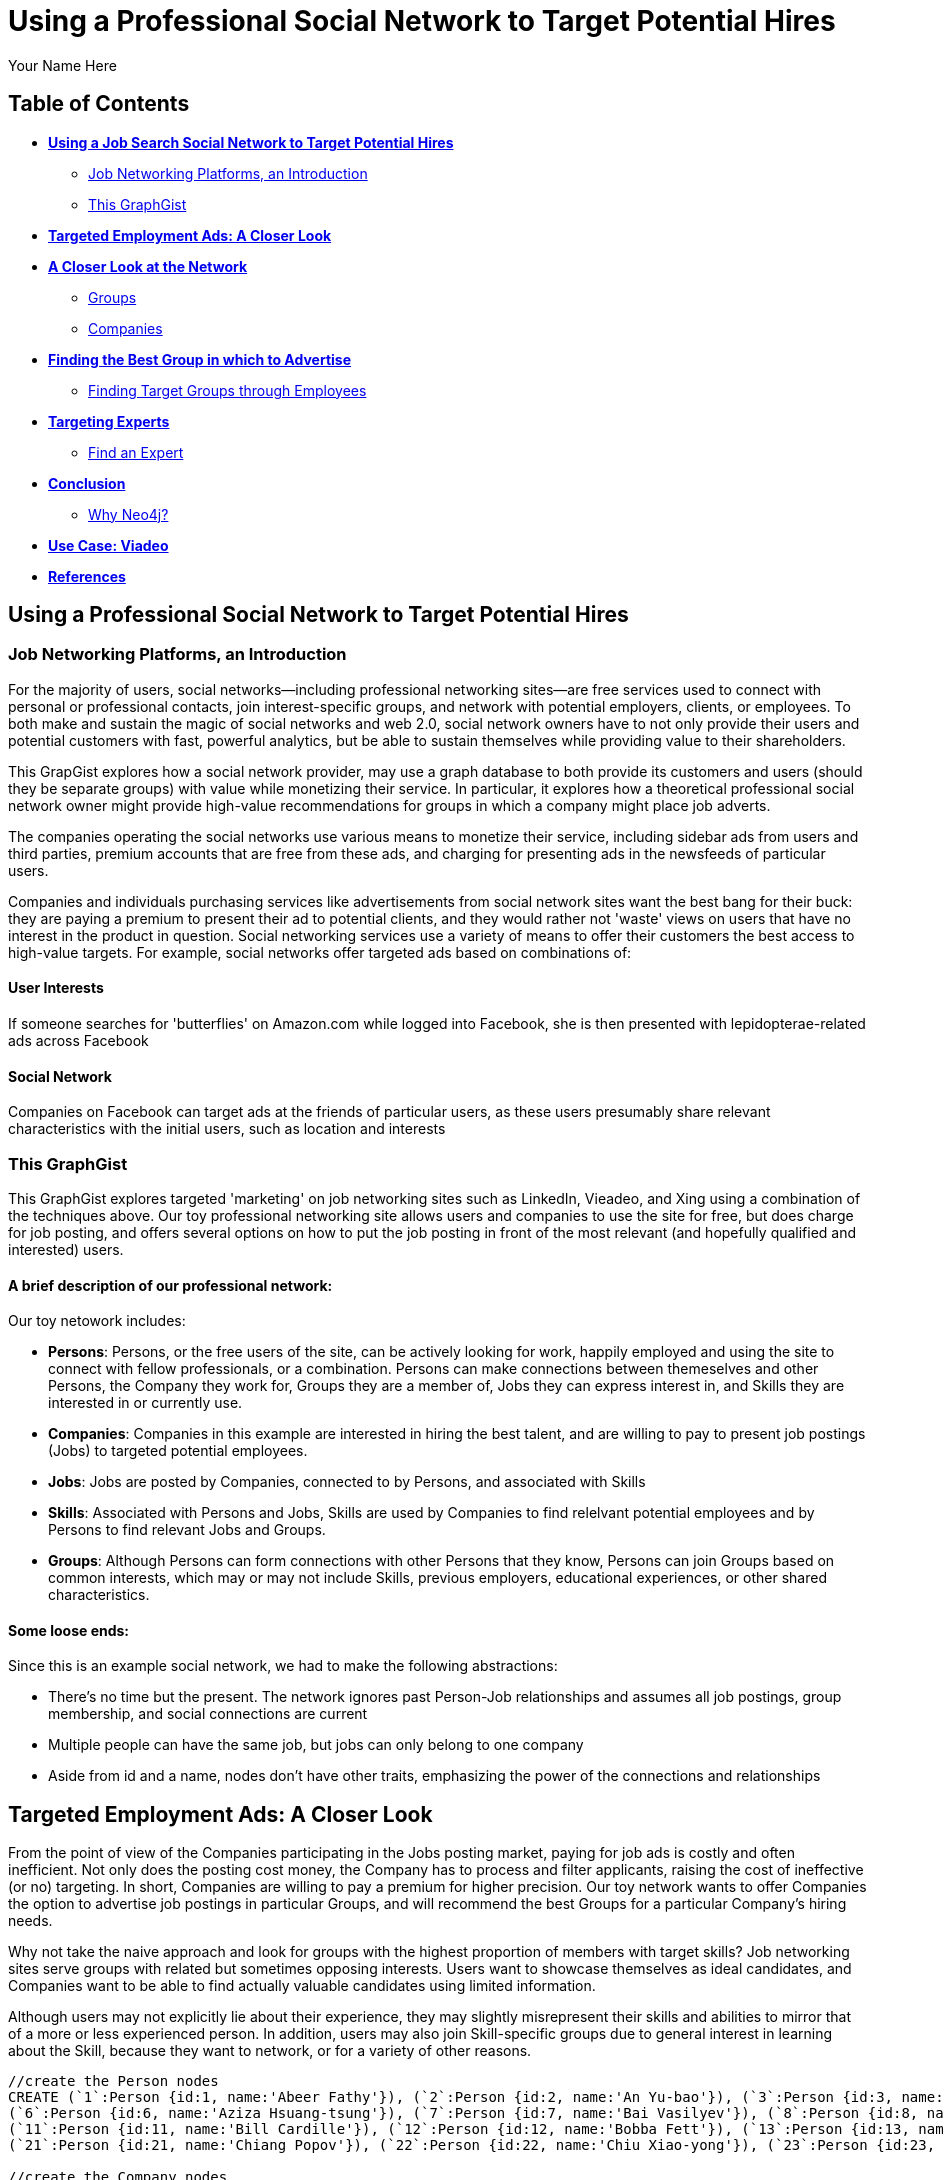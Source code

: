 = Using a Professional Social Network to Target Potential Hires
:neo4j-version: 2.1.0
:author: Your Name Here
:description: A sentence description.
:twitter: @yourTwitter,
:tags: domain:animals, use-case:social network 


== Table of Contents

* *<<the_network, Using a Job Search Social Network to Target Potential Hires>>*
** <<introduction, Job Networking Platforms, an Introduction>>
** <<this_graphgist, This GraphGist>>
* *<<targeted_ads, Targeted Employment Ads: A Closer Look>>*
* *<<closer_look, A Closer Look at the Network>>*
** <<groups, Groups>>
** <<companies, Companies>>
* *<<problem_1, Finding the Best Group in which to Advertise>>*
** <<solution1, Finding Target Groups through Employees>>
* *<<targeting_experts, Targeting Experts>>*
** <<solution3, Find an Expert>>
* *<<conclusion, Conclusion>>*
** <<why_neo, Why Neo4j?>>
* *<<use_case, Use Case: Viadeo>>*
* *<<references, References>>*


[[the_network]]
== Using a Professional Social Network to Target Potential Hires

[[introduction]]
=== Job Networking Platforms, an Introduction

For the majority of users, social networks--including professional networking sites--are free services used to connect with personal or professional contacts, join interest-specific groups, and network with potential employers, clients, or employees. To both make and sustain the magic of social networks and web 2.0, social network owners have to not only provide their users and potential customers with fast, powerful analytics, but be able to sustain themselves while providing value to their shareholders. 

This GrapGist explores how a social network provider, may use a graph database to both provide its customers and users (should they be separate groups) with value while monetizing their service. In particular, it explores how a theoretical professional social network owner might provide high-value recommendations for groups in which a company might place job adverts.

The companies operating the social networks use various means to monetize their service, including sidebar ads from users and third parties, premium accounts that are free from these ads, and charging for presenting ads in the newsfeeds of particular users. 

Companies and individuals purchasing services like advertisements from social network sites want the best bang for their buck: they are paying a premium to present their ad to potential clients, and they would rather not 'waste' views on users that have no interest in the product in question. Social networking services use a variety of means to offer their customers the best access to high-value targets. For example, social networks offer targeted ads based on combinations of: 

==== User Interests

If someone searches for 'butterflies' on Amazon.com while logged into Facebook, she is then presented with lepidopterae-related ads across Facebook

==== Social Network

Companies on Facebook can target ads at the friends of particular users, as these users presumably share relevant characteristics with the initial users, such as location and interests

[[this_graphgist]]
=== This GraphGist 

This GraphGist explores targeted 'marketing' on job networking sites such as LinkedIn, Vieadeo, and Xing using a combination of the techniques above. Our toy professional networking site allows users and companies to use the site for free, but does charge for job posting, and offers several options on how to put the job posting in front of the most relevant (and hopefully qualified and interested) users. 

==== A brief description of our professional network:

Our toy netowork includes: 

- *Persons*: Persons, or the free users of the site, can be actively looking for work, happily employed and using the site to connect with fellow professionals, or a combination. Persons can make connections between themeselves and other Persons, the Company they work for, Groups they are a member of, Jobs they can express interest in, and Skills they are interested in or currently use.

- *Companies*: Companies in this example are interested in hiring the best talent, and are willing to pay to present job postings (Jobs) to targeted potential employees. 

- *Jobs*: Jobs are posted by Companies, connected to by Persons, and associated with Skills

- *Skills*: Associated with Persons and Jobs, Skills are used by Companies to find relelvant potential employees and by Persons to find relevant Jobs and Groups.

- *Groups*: Although Persons can form connections with other Persons that they know, Persons can join Groups based on common interests, which may or may not include Skills, previous employers, educational experiences, or other shared characteristics. 

==== Some loose ends:

Since this is an example social network, we had to make the following abstractions:

- There's no time but the present. The network ignores past Person-Job relationships and assumes all job postings, group membership, and social connections are current
- Multiple people can have the same job, but jobs can only belong to one company
- Aside from id and a name, nodes don't have other traits, emphasizing the power of the connections and relationships

[[targeted_ads]]
== Targeted Employment Ads: A Closer Look

From the point of view of the Companies participating in the Jobs posting market, paying for job ads is costly and often inefficient. Not only does the posting cost money, the Company has to process and filter applicants, raising the cost of ineffective (or no) targeting. In short, Companies are willing to pay a premium for higher precision. Our toy network wants to offer Companies the option to advertise job postings in particular Groups, and will recommend the best Groups for a particular Company's hiring needs. 

Why not take the naive approach and look for groups with the highest proportion of members with target skills? Job networking sites serve groups with related but sometimes opposing interests. Users want to showcase themselves as ideal candidates, and Companies want to be able to find actually valuable candidates using limited information. 

Although users may not explicitly lie about their experience, they may slightly misrepresent their skills and abilities to mirror that of a more or less experienced person. In addition, users may also join Skill-specific groups due to general interest in learning about the Skill, because they want to network, or for a variety of other reasons. 


//hide
//setup
[source,cypher]
----
//create the Person nodes
CREATE (`1`:Person {id:1, name:'Abeer Fathy'}), (`2`:Person {id:2, name:'An Yu-bao'}), (`3`:Person {id:3, name:'Anastasiya Vasilyev'}), (`4`:Person {id:4, name:'Anna Zaytesev'}), (`5`:Person {id:5, name:'Asley Leger'}), 
(`6`:Person {id:6, name:'Aziza Hsuang-tsung'}), (`7`:Person {id:7, name:'Bai Vasilyev'}), (`8`:Person {id:8, name:'Barbra Schon'}), (`9`:Person {id:9, name:'Bart Kosana'}), (`10`:Person {id:10, name:'Bill Hinzman'}), 
(`11`:Person {id:11, name:'Bill Cardille'}), (`12`:Person {id:12, name:'Bobba Fett'}), (`13`:Person {id:13, name:'Cai Shen'}), (`14`:Person {id:14, name:'Cammy Schott'}), (`15`:Person {id:15, name:'Cammy Vinogradov'}), (`16`:Person {id:16, name:'Cammy Sokolov'}), (`17`:Person {id:17, name:'Chan Morozov'}), (`18`:Person {id:18, name:'Chan Bang'}), (`19`:Person {id:19, name:'Charles Craig'}), (`20`:Person {id:20, name:'Chew Kwan-yew'}), 
(`21`:Person {id:21, name:'Chiang Popov'}), (`22`:Person {id:22, name:'Chiu Xiao-yong'}), (`23`:Person {id:23, name:'Dai Lu-fang'}), (`24`:Person {id:24, name:'Dariya Solovynov'}), (`25`:Person {id:25, name:'Dariya Semyonov'}), (`26`:Person {id:26, name:'Dariya Vorobyrov'}), (`27`:Person {id:27, name:'David Cardille'}), (`28`:Person {id:28, name:'Deeanna Lacroix'}), (`29`:Person {id:29, name:'Deng Szeto'}), (`30`:Person {id:30, name:'Dina Schott'}),(`31`:Person {id:31, name:'David Schott'})

//create the Company nodes
CREATE (`company1`:Company {id:1, name:'CRC Press'}), (`company2`:Company {id:2, name:'Quantum Stabilzers'}), (`company3`:Company {id:3, name:'The SilverLogic'})

//create the Job nodes
CREATE (`job1`:Job {id:1, name:'Designer'}), (`job2`:Job {id:2, name:'Naval Eng.'}), (`job3`:Job {id:3, name:'Python Dev'})

//create the Skill nodes for the Python Developer Job
CREATE (`skill1`:Skill {id:1, name:'Django'}), (`skill2`:Skill {id:2, name:'Flask'}), (`skill3`:Skill {id:3, name:'Git'})

//create the Skill nodes for the Naval Engineer Job
CREATE (`skill4`:Skill {id:4, name:'CAD'}), (`skill5`:Skill {id:5, name:'Excel'}), (`skill6`:Skill {id:6, name:'Project Management'})

//create the Skill nodes for the Graphic Designer Job
CREATE (`skill7`:Skill {id:7, name:'Illustrator'}),(`skill8`:Skill {id:8, name:'InDesign'}), (`skill9`:Skill {id:9, name:'Photoshop'})

//create Job-Skill relationships
CREATE (`job1`)-[:HAS_SKILL]->(`skill7`), (`job1`)-[:HAS_SKILL]->(`skill8`),(`job1`)-[:HAS_SKILL]->(`skill9`),
	(`job2`)-[:HAS_SKILL]->(`skill4`), (`job2`)-[:HAS_SKILL]->(`skill5`),(`job2`)-[:HAS_SKILL]->(`skill6`),
	(`job3`)-[:HAS_SKILL]->(`skill1`),(`job3`)-[:HAS_SKILL]->(`skill2`)

//create the job-company relationshp
CREATE (`job1`)-[:JOB_AT]->(`company3`), (`job2`)-[:JOB_AT]->(`company2`), (`job3`)-[:JOB_AT]->(`company3`)

//create the Group nodes
CREATE (`group1`:Group {id:1, name:'Python Lovers'}), (`group2`:Group {id:2, name:'MIA Alums'}), (`group3`:Group {id:3, name:'Snakes Forever'})

CREATE (`group4`:Group {id:4, name:'Yachties Unite'}), (`group5`:Group {id:5, name:'Excel Support Group'}), (`group6`:Group {id:6, name:'Fishing is Life'})

CREATE(`group7`:Group {id:7, name:'Marketing Pros'}),(`group8`:Group {id:8, name:'Python Users Unite'}),(`group9`:Group {id:9, name:'Learn Python the Hard Way'})

//create the Person-Person relationships
CREATE (`1`)-[:KNOWS]->(`2`), (`1`)-[:KNOWS]->(`3`), (`1`)-[:KNOWS]->(`4`), (`1`)-[:KNOWS]->(`5`), 
	(`2`)-[:KNOWS]->(`3`), (`2`)-[:KNOWS]->(`4`), (`2`)-[:KNOWS]->(`5`), 
	(`3`)-[:KNOWS]->(`4`), (`3`)-[:KNOWS]->(`5`), 
	(`4`)-[:KNOWS]->(`5`), 
	(`5`)-[:KNOWS]->(`7`), 
	(`6`)-[:KNOWS]->(`7`), 
	(`8`)-[:KNOWS]->(`7`), 
	(`9`)-[:KNOWS]->(`3`), (`9`)-[:KNOWS]->(`5`), 
	(`10`)-[:KNOWS]->(`2`), (`10`)-[:KNOWS]->(`4`), (`10`)-[:KNOWS]->(`6`), 
	(`11`)-[:KNOWS]->(`27`), (`11`)-[:KNOWS]->(`1`), (`11`)-[:KNOWS]->(`3`), (`11`)-[:KNOWS]->(`5`), 
	(`12`)-[:KNOWS]->(`4`), (`12`)-[:KNOWS]->(`6`), 
	(`13`)-[:KNOWS]->(`13`), (`13`)-[:KNOWS]->(`1`), 
	(`14`)-[:KNOWS]->(`30`), (`14`)-[:KNOWS]->(`4`), 
	(`15`)-[:KNOWS]->(`30`), (`15`)-[:KNOWS]->(`26`), (`15`)-[:KNOWS]->(`21`), (`15`)-[:KNOWS]->(`3`), (`15`)-[:KNOWS]->(`5`), 
	(`16`)-[:KNOWS]->(`11`), (`16`)-[:KNOWS]->(`4`), 
	(`17`)-[:KNOWS]->(`17`), (`17`)-[:KNOWS]->(`28`), 
	(`18`)-[:KNOWS]->(`12`), (`18`)-[:KNOWS]->(`2`), 
	(`19`)-[:KNOWS]->(`3`), (`19`)-[:KNOWS]->(`5`), 
	(`20`)-[:KNOWS]->(`1`), (`20`)-[:KNOWS]->(`2`), 
	(`21`)-[:KNOWS]->(`1`), (`21`)-[:KNOWS]->(`3`), (`21`)-[:KNOWS]->(`5`), 
	(`22`)-[:KNOWS]->(`4`), (`22`)-[:KNOWS]->(`6`), (`22`)-[:KNOWS]->(`2`), 
	(`24`)-[:KNOWS]->(`7`), (`24`)-[:KNOWS]->(`4`), 
	(`25`)-[:KNOWS]->(`3`), (`25`)-[:KNOWS]->(`5`), 
	(`26`)-[:KNOWS]->(`18`), (`26`)-[:KNOWS]->(`2`), (`26`)-[:KNOWS]->(`4`), (`26`)-[:KNOWS]->(`6`), 
	(`27`)-[:KNOWS]->(`11`), (`27`)-[:KNOWS]->(`1`), (`27`)-[:KNOWS]->(`3`), (`27`)-[:KNOWS]->(`5`), 
	(`28`)-[:KNOWS]->(`4`), 
	(`29`)-[:KNOWS]->(`19`), (`29`)-[:KNOWS]->(`1`), 
	(`30`)-[:KNOWS]->(`14`),
	(`31`)-[:KNOWS]->(`32`)

//Create the Person-Group relationships

//Groups of interest to Graphic Designers
CREATE (`1`)-[:MEMBER]->(`group1`), (`30`)-[:MEMBER]->(`group2`),(`2`)-[:MEMBER]->(`group1`), (`3`)-[:MEMBER]->(`group1`), (`4`)-[:MEMBER]->(`group1`)
CREATE (`5`)-[:MEMBER]->(`group2`), (`6`)-[:MEMBER]->(`group2`), (`7`)-[:MEMBER]->(`group2`), (`8`)-[:MEMBER]->(`group2`), (`9`)-[:MEMBER]->(`group2`)
CREATE (`1`)-[:MEMBER]->(`group3`), (`3`)-[:MEMBER]->(`group3`), (`5`)-[:MEMBER]->(`group3`), (`7`)-[:MEMBER]->(`group3`), (`9`)-[:MEMBER]->(`group3`)

//Groups of interest to Naval Engineers
CREATE (`11`)-[:MEMBER]->(`group4`), (`12`)-[:MEMBER]->(`group4`), (`13`)-[:MEMBER]->(`group4`), (`14`)-[:MEMBER]->(`group4`)
CREATE (`15`)-[:MEMBER]->(`group4`), (`16`)-[:MEMBER]->(`group4`), (`17`)-[:MEMBER]->(`group4`), (`18`)-[:MEMBER]->(`group5`), (`19`)-[:MEMBER]->(`group5`)
CREATE (`11`)-[:MEMBER]->(`group5`), (`13`)-[:MEMBER]->(`group5`), (`15`)-[:MEMBER]->(`group5`), (`17`)-[:MEMBER]->(`group5`), (`19`)-[:MEMBER]->(`group5`)

//Groups of interest to Python Engineers
CREATE (`21`)-[:MEMBER]->(`group6`), (`22`)-[:MEMBER]->(`group6`), (`23`)-[:MEMBER]->(`group6`), (`24`)-[:MEMBER]->(`group6`)
CREATE (`25`)-[:MEMBER]->(`group7`), (`26`)-[:MEMBER]->(`group7`)
CREATE (`21`)-[:MEMBER]->(`group9`), (`23`)-[:MEMBER]->(`group9`), (`25`)-[:MEMBER]->(`group9`), (`27`)-[:MEMBER]->(`group5`), (`29`)-[:MEMBER]->(`group5`),(`32`)-[:MEMBER]->(`group3`)

//create the Person-Skill relationships
CREATE (`1`)-[:HAS_SKILL]->(`skill1`), (`1`)-[:HAS_SKILL]->(`skill2`), (`1`)-[:HAS_SKILL]->(`skill3`), (`1`)-[:HAS_SKILL]->(`skill4`), 
	(`2`)-[:HAS_SKILL]->(`skill1`), (`2`)-[:HAS_SKILL]->(`skill2`), (`2`)-[:HAS_SKILL]->(`skill3`), 
	(`3`)-[:HAS_SKILL]->(`skill1`), (`3`)-[:HAS_SKILL]->(`skill2`), 
	(`4`)-[:HAS_SKILL]->(`skill1`), 
	(`5`)-[:HAS_SKILL]->(`skill1`), 
	(`6`)-[:HAS_SKILL]->(`skill1`), 
	(`8`)-[:HAS_SKILL]->(`skill1`), 
	(`9`)-[:HAS_SKILL]->(`skill1`), (`9`)-[:HAS_SKILL]->(`skill2`), 
	(`10`)-[:HAS_SKILL]->(`skill1`), (`10`)-[:HAS_SKILL]->(`skill2`), (`10`)-[:HAS_SKILL]->(`skill3`), 
	(`11`)-[:HAS_SKILL]->(`skill4`), (`11`)-[:HAS_SKILL]->(`skill5`), (`11`)-[:HAS_SKILL]->(`skill6`), (`11`)-[:HAS_SKILL]->(`skill7`), 
	(`12`)-[:HAS_SKILL]->(`skill4`), (`12`)-[:HAS_SKILL]->(`skill5`), 
	(`13`)-[:HAS_SKILL]->(`skill4`), (`13`)-[:HAS_SKILL]->(`skill5`), 
	(`14`)-[:HAS_SKILL]->(`skill4`), (`14`)-[:HAS_SKILL]->(`skill5`), 
	(`15`)-[:HAS_SKILL]->(`skill4`), (`15`)-[:HAS_SKILL]->(`skill5`), (`15`)-[:HAS_SKILL]->(`skill6`), (`15`)-[:HAS_SKILL]->(`skill7`), (`15`)-[:HAS_SKILL]->(`skill8`), 
	(`16`)-[:HAS_SKILL]->(`skill4`), (`16`)-[:HAS_SKILL]->(`skill5`), 
	(`17`)-[:HAS_SKILL]->(`skill4`), (`17`)-[:HAS_SKILL]->(`skill5`), 
	(`18`)-[:HAS_SKILL]->(`skill4`), (`18`)-[:HAS_SKILL]->(`skill5`), 
	(`19`)-[:HAS_SKILL]->(`skill4`), (`19`)-[:HAS_SKILL]->(`skill5`), 
	(`20`)-[:HAS_SKILL]->(`skill7`), (`20`)-[:HAS_SKILL]->(`skill8`), 
	(`21`)-[:HAS_SKILL]->(`skill7`), (`21`)-[:HAS_SKILL]->(`skill8`), (`21`)-[:HAS_SKILL]->(`skill9`), 
	(`22`)-[:HAS_SKILL]->(`skill7`), (`22`)-[:HAS_SKILL]->(`skill8`), (`22`)-[:HAS_SKILL]->(`skill9`), 
	(`24`)-[:HAS_SKILL]->(`skill7`), (`24`)-[:HAS_SKILL]->(`skill8`), 
	(`25`)-[:HAS_SKILL]->(`skill7`), (`25`)-[:HAS_SKILL]->(`skill8`), 
	(`26`)-[:HAS_SKILL]->(`skill7`), (`26`)-[:HAS_SKILL]->(`skill8`), (`26`)-[:HAS_SKILL]->(`skill9`), 
	(`27`)-[:HAS_SKILL]->(`skill7`), (`27`)-[:HAS_SKILL]->(`skill8`), (`27`)-[:HAS_SKILL]->(`skill9`), 
	(`28`)-[:HAS_SKILL]->(`skill4`), 
	(`29`)-[:HAS_SKILL]->(`skill7`), (`29`)-[:HAS_SKILL]->(`skill8`), 
	(`30`)-[:HAS_SKILL]->(`skill7`),
	(`31`)-[:HAS_SKILL]->(`skill1`)

//create the user-company relationships
CREATE (`1`)-[:WORKS_AT]->(`company1`), (`2`)-[:WORKS_AT]->(`company2`), (`3`)-[:WORKS_AT]->(`company3`), 
(`4`)-[:WORKS_AT]->(`company1`), (`5`)-[:WORKS_AT]->(`company2`), (`6`)-[:WORKS_AT]->(`company3`), (`7`)-[:WORKS_AT]->(`company1`), (`8`)-[:WORKS_AT]->(`company2`), (`9`)-[:WORKS_AT]->(`company3`), (`10`)-[:WORKS_AT]->(`company1`), (`11`)-[:WORKS_AT]->(`company2`), (`12`)-[:WORKS_AT]->(`company3`), (`13`)-[:WORKS_AT]->(`company1`), (`14`)-[:WORKS_AT]->(`company2`), (`15`)-[:WORKS_AT]->(`company3`), (`16`)-[:WORKS_AT]->(`company1`), (`17`)-[:WORKS_AT]->(`company2`), (`18`)-[:WORKS_AT]->(`company3`), (`19`)-[:WORKS_AT]->(`company1`), (`20`)-[:WORKS_AT]->(`company2`),(`30`)-[:WORKS_AT]->(`company3`)

RETURN *
LIMIT 50
----
// graph_result

[[closer_look]]
== A Closer Look at the Network

[[groups]]
=== Groups, their Members, and their Skills

[source,cypher]
----
MATCH (s:Skill)-[:HAS_SKILL]-(p:Person)-[:MEMBER]-(g:Group)
RETURN g.name AS Group, s.name AS Skill, count(DISTINCT p) AS `Members`
ORDER BY Skill ASC, Members DESC
----
//table

If a company were interested in posting an ad for and hiring Django developers, there are several groups competing for the pleasure of an advertisement offering potential financial security. If a Company has enough resources to advertise a Job to one group, which group should it advertise to? There are various paths by which to choose which group. 

[[companies]]
=== Companies, their Employees, and their Skills

[source,cypher]
----
MATCH (c:Company)-[:WORKS_AT]-(p:Person)-[:HAS_SKILL]-(s:Skill)
RETURN c.name AS Company, count(DISTINCT p) AS `Employees`, s.name AS `Has Skill`
ORDER BY Company DESC, Employees DESC
----
//table

Assuming the Companies in our network are looking for employees with similar skillsets and social fit as their current employees, a Company might prefer a job candidate with more connections to current employees over one with more connections to experts in a particular Skill, depending on the position and how easy required Skills are to learn. 

[[jobs]]
=== Companies, their Open Jobs, and their Skills

[source,cypher]
----
MATCH (c:Company)-[:JOB_AT]-(j:Job)-[:HAS_SKILL]-(s:Skill)
RETURN c.name AS Company, j.name AS `Open Jobs`, s.name AS `Skills Required`
ORDER BY Company ASC, `Open Jobs` DESC
----
//table

Continuing the example from above, notice that the Company _The SilverLogic_ has an open job for a Python Developer that requires the skills Django and Flask. Let's see which group might be the best to advertise this open position.   

[[problem_1]]
== Finding the Best Group in which to Advertise

[[solution1]]
=== Finding Target Groups through Employees 

[source,cypher]
----
MATCH (p:Person)-[:WORKS_AT]-(c:Company), (p)-[:MEMBER]-(g:Group)
WHERE c.name = 'The SilverLogic'
RETURN DISTINCT c.name AS Company, g.name AS `Target Groups`, count(DISTINCT p) AS `Count of Member Employees`
ORDER BY Company DESC, `Count of Member Employees` DESC
----
//table

If _The SilverLogic_ were looking for a low-skill worker, like a high-school intern, a good strategy might be to simply look for groups with the highest number of current employees. It seems like a lot of _The SilverLogic_ employees are the members of the group _MIA Alums_. That group seems like a good place to advertise for a Python internship. 

[[solution2]]
=== Finding Target Groups through Employees 
==== _with a Similar Skill Set as the Open Job_

[source,cypher]
----
MATCH (c:Company)-[:JOB_AT]-(j:Job)-[:HAS_SKILL]-(s:Skill),(s)-[:HAS_SKILL]-(p:Person)-[:WORKS_AT]-(c),(p)-[:MEMBER]-(g:Group)
WHERE c.name = 'The SilverLogic' 
AND j.name = 'Python Dev'
RETURN DISTINCT c.name AS Company, j.name AS Job, g.name AS Group, count(DISTINCT p) AS `Count of Member Employees`
ORDER BY  Company,`Count of Member Employees` DESC
----
//table

Assuming _The SilverLogic_ is looking for skilled workers that will work well with current employees, filtering for job-specific skills in addition to social connections may render useful results. In the case of _The SilverLogic_ and its quest for a Python developer, there are several groups to choose from, two of which are better candidates for an ad than the last. 

[[targeting_experts]]
== Targeting Experts

Taking a slightly different approach, the social network operators may want to offer companies the option to target ads at a particular number of experts in a particular skillset. This allows companies to advertise to qualified users without compromising the privacy of their targets or the quality of their results

[[solution3]]
=== Find an Expert

Let's define an expert as someone with lots people in his or her network with the same skills. The assumption is that if an individual has a particular skill, and knows a lot of others with the same skill (met through conferences, work, clubs), he or she has a greater depth of knowlege than a skilled individual with few contacts with the same skill.

Let's continue the search for a suitable Python developer. The following query returns a list of developers that both match the qualifications of the job in question and have connections that also match the job in question. 

[source,cypher]
----
MATCH (j:Job)-[:HAS_SKILL]-(s:Skill), (s)-[:HAS_SKILL]-(expert:Person)-[:KNOWS]-(a:Person)-[:HAS_SKILL]-(s)
WHERE j.name = 'Python Dev'
RETURN DISTINCT expert.name AS Person, s.name AS Skill, count(a) AS `# Connections`
ORDER BY `# Connections` DESC
----
//table

If a company is interetsed in a Python developer with Django and Flask as Skills, it can purchase an ad from the social network operator that offers ads to the top Python developers within some geographical or other constraints, and alert qualified users of the opportunity. 

For more information on how to find experts in a network, take a look at 'http://gist.neo4j.org/?cc121734efe6a7acfdae[Aardvark: The Anatomy of a Large-Scale Social Search Engine]'

[[conclusion]]
== Conclusion

By harnessing the power of graph databases, social networks ranging from niche dating sites to networking giants such as LinkedIn have been able to increate their processing speed and quality of service. The examples above demonstrate how easy it is to find potential candidates--for future employment or otherwise--using a few simple queries. 

[[why_neo]]
=== Why Neo4j?

image:https://dl.dropboxusercontent.com/u/14493611/neo4j-logo.png[Neo4j Logo]

Although Cypher has extraordinary features that might immediately improve recommendations, using these very simple and related searches can produce practical results across a variety of analytical needs. 

[[use_case]]
== Use Case: Viadeo

When Viadeo, a professional networking service, expanded to a level unmanagable by their traditional MySQL database, the company experienced performance and storage issues that would not perform at the rate the company was growing. Looking for a scalable solution, Christophe Thibault, CTO, decided to implement Neo4j to store Viadeo’s data. Chosen for its performance, ease of use, and its ability to quickly integrate with other applications, Neo4j increased Viadeo’s performance by requiring less storage space and less time to restructure the graph.

[[references]]
== References

- 'http://www.neotechnology.com/viadeo-usecase/[Viadeo competes with LinkedIn while using Neo4j as its modern database]'
- 'http://en.wikipedia.org/wiki/Samuel_Johnson[Networks, Crowds, and Markets]'
- 'http://gist.neo4j.org/?cc121734efe6a7acfdae[Aardvark: The Anatomy of a Large-Scale Social Search Engine]'

